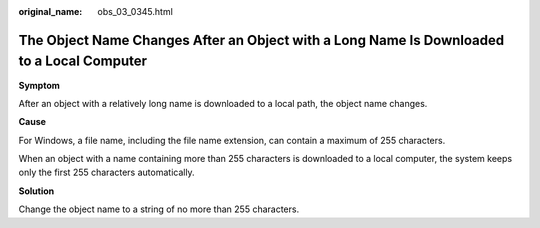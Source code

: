 :original_name: obs_03_0345.html

.. _obs_03_0345:

The Object Name Changes After an Object with a Long Name Is Downloaded to a Local Computer
==========================================================================================

**Symptom**

After an object with a relatively long name is downloaded to a local path, the object name changes.

**Cause**

For Windows, a file name, including the file name extension, can contain a maximum of 255 characters.

When an object with a name containing more than 255 characters is downloaded to a local computer, the system keeps only the first 255 characters automatically.

**Solution**

Change the object name to a string of no more than 255 characters.
